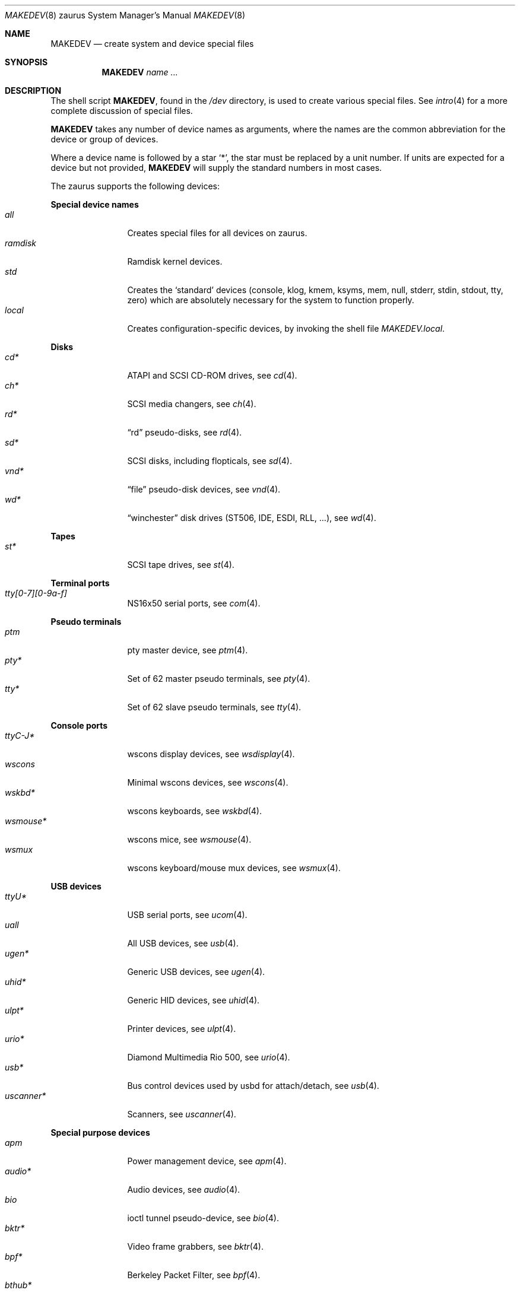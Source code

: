 .\" $OpenBSD$
.\"
.\" THIS FILE AUTOMATICALLY GENERATED.  DO NOT EDIT.
.\" generated from:
.\"
.\"	OpenBSD: etc.zaurus/MAKEDEV.md,v 1.32 2013/03/15 09:10:52 ratchov Exp 
.\"	OpenBSD: MAKEDEV.common,v 1.63 2013/03/28 21:20:46 jmc Exp 
.\"	OpenBSD: MAKEDEV.man,v 1.7 2009/03/18 17:34:25 sobrado Exp 
.\"	OpenBSD: MAKEDEV.mansub,v 1.2 2004/02/20 19:13:01 miod Exp 
.\"
.\" Copyright (c) 2004, Miodrag Vallat
.\" Copyright (c) 2001-2004 Todd T. Fries <todd@OpenBSD.org>
.\"
.\" Permission to use, copy, modify, and distribute this software for any
.\" purpose with or without fee is hereby granted, provided that the above
.\" copyright notice and this permission notice appear in all copies.
.\"
.\" THE SOFTWARE IS PROVIDED "AS IS" AND THE AUTHOR DISCLAIMS ALL WARRANTIES
.\" WITH REGARD TO THIS SOFTWARE INCLUDING ALL IMPLIED WARRANTIES OF
.\" MERCHANTABILITY AND FITNESS. IN NO EVENT SHALL THE AUTHOR BE LIABLE FOR
.\" ANY SPECIAL, DIRECT, INDIRECT, OR CONSEQUENTIAL DAMAGES OR ANY DAMAGES
.\" WHATSOEVER RESULTING FROM LOSS OF USE, DATA OR PROFITS, WHETHER IN AN
.\" ACTION OF CONTRACT, NEGLIGENCE OR OTHER TORTIOUS ACTION, ARISING OUT OF
.\" OR IN CONNECTION WITH THE USE OR PERFORMANCE OF THIS SOFTWARE.
.\"
.Dd $Mdocdate: March 18 2009 $
.Dt MAKEDEV 8 zaurus
.Os
.Sh NAME
.Nm MAKEDEV
.Nd create system and device special files
.Sh SYNOPSIS
.Nm MAKEDEV
.Ar name ...
.Sh DESCRIPTION
The shell script
.Nm ,
found in the
.Pa /dev
directory, is used to create various special files.
See
.Xr intro 4
for a more complete discussion of special files.
.Pp
.Nm
takes any number of device names as arguments, where the names are
the common abbreviation for the device or group of devices.
.Pp
Where a device name is followed by a star
.Sq * ,
the star must be replaced by a unit number.
If units are expected for a device but not provided,
.Nm
will supply the standard numbers in most cases.
.Pp
The zaurus supports the following devices:
.Pp
.Sy Special device names
.Bl -tag -width tenletters -compact
.It Ar all
Creates special files for all devices on zaurus.
.It Ar ramdisk
Ramdisk kernel devices.
.It Ar std
Creates the
.Sq standard
devices (console, klog, kmem, ksyms, mem, null,
stderr, stdin, stdout, tty, zero)
which are absolutely necessary for the system to function properly.
.It Ar local
Creates configuration-specific devices, by invoking the shell file
.Pa MAKEDEV.local .
.El
.Pp
.Sy Disks
.Bl -tag -width tenletters -compact
.It Ar cd*
ATAPI and SCSI CD-ROM drives, see
.Xr cd 4 .
.It Ar ch*
SCSI media changers, see
.Xr ch 4 .
.It Ar rd*
.Dq rd
pseudo-disks, see
.Xr rd 4 .
.It Ar sd*
SCSI disks, including flopticals, see
.Xr sd 4 .
.It Ar vnd*
.Dq file
pseudo-disk devices, see
.Xr vnd 4 .
.It Ar wd*
.Dq winchester
disk drives (ST506, IDE, ESDI, RLL, ...), see
.Xr wd 4 .
.El
.Pp
.Sy Tapes
.Bl -tag -width tenletters -compact
.It Ar st*
SCSI tape drives, see
.Xr st 4 .
.El
.Pp
.Sy Terminal ports
.Bl -tag -width tenletters -compact
.It Ar tty[0-7][0-9a-f]
NS16x50 serial ports, see
.Xr com 4 .
.El
.Pp
.Sy Pseudo terminals
.Bl -tag -width tenletters -compact
.It Ar ptm
pty master device, see
.Xr ptm 4 .
.It Ar pty*
Set of 62 master pseudo terminals, see
.Xr pty 4 .
.It Ar tty*
Set of 62 slave pseudo terminals, see
.Xr tty 4 .
.El
.Pp
.Sy Console ports
.Bl -tag -width tenletters -compact
.It Ar ttyC-J*
wscons display devices, see
.Xr wsdisplay 4 .
.It Ar wscons
Minimal wscons devices, see
.Xr wscons 4 .
.It Ar wskbd*
wscons keyboards, see
.Xr wskbd 4 .
.It Ar wsmouse*
wscons mice, see
.Xr wsmouse 4 .
.It Ar wsmux
wscons keyboard/mouse mux devices, see
.Xr wsmux 4 .
.El
.Pp
.Sy USB devices
.Bl -tag -width tenletters -compact
.It Ar ttyU*
USB serial ports, see
.Xr ucom 4 .
.It Ar uall
All USB devices, see
.Xr usb 4 .
.It Ar ugen*
Generic USB devices, see
.Xr ugen 4 .
.It Ar uhid*
Generic HID devices, see
.Xr uhid 4 .
.It Ar ulpt*
Printer devices, see
.Xr ulpt 4 .
.It Ar urio*
Diamond Multimedia Rio 500, see
.Xr urio 4 .
.It Ar usb*
Bus control devices used by usbd for attach/detach, see
.Xr usb 4 .
.It Ar uscanner*
Scanners, see
.Xr uscanner 4 .
.El
.Pp
.Sy Special purpose devices
.Bl -tag -width tenletters -compact
.It Ar apm
Power management device, see
.Xr apm 4 .
.It Ar audio*
Audio devices, see
.Xr audio 4 .
.It Ar bio
ioctl tunnel pseudo-device, see
.Xr bio 4 .
.It Ar bktr*
Video frame grabbers, see
.Xr bktr 4 .
.It Ar bpf*
Berkeley Packet Filter, see
.Xr bpf 4 .
.It Ar bthub*
Bluetooth Hubs, see
.Xr bthub 4 .
.It Ar crypto
Hardware crypto access driver, see
.Xr crypto 4 .
.It Ar diskmap
Disk mapper, see
.Xr diskmap 4 .
.It Ar fd
fd/* nodes, see
.Xr fd 4 .
.It Ar hotplug
devices hot plugging, see
.Xr hotplug 4 .
.It Ar lkm
Loadable kernel modules interface, see
.Xr lkm 4 .
.It Ar pf*
Packet Filter, see
.Xr pf 4 .
.It Ar pppx*
PPP Multiplexer, see
.Xr pppx 4 .
.It Ar radio*
FM tuner devices, see
.Xr radio 4 .
.It Ar *random
In-kernel random data source, see
.Xr random 4 .
.It Ar rmidi*
Raw MIDI devices, see
.Xr midi 4 .
.It Ar systrace*
System call tracing device, see
.Xr systrace 4 .
.It Ar tun*
Network tunnel driver, see
.Xr tun 4 .
.It Ar tuner*
Tuner devices, see
.Xr bktr 4 .
.It Ar uk*
Unknown SCSI devices, see
.Xr uk 4 .
.It Ar video*
Video V4L2 devices, see
.Xr video 4 .
.It Ar vscsi*
Virtual SCSI controller, see
.Xr vscsi 4 .
.El
.Sh FILES
.Bl -tag -width /dev -compact
.It Pa /dev
The special file directory.
.El
.Sh SEE ALSO
.Xr intro 4 ,
.Xr config 8 ,
.Xr mknod 8
